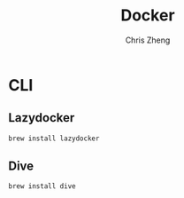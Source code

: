 #+TITLE:   Docker
#+AUTHOR:  Chris Zheng
#+EMAIL:   z@caudate.me
#+OPTIONS: toc:nil
#+STARTUP: showall


* CLI

** Lazydocker

#+BEGIN_SRC bash :results output silent :cache no :eval yes
brew install lazydocker
#+END_SRC

** Dive

#+BEGIN_SRC shell :results output silent :cache no :eval no
brew install dive
#+END_SRC
